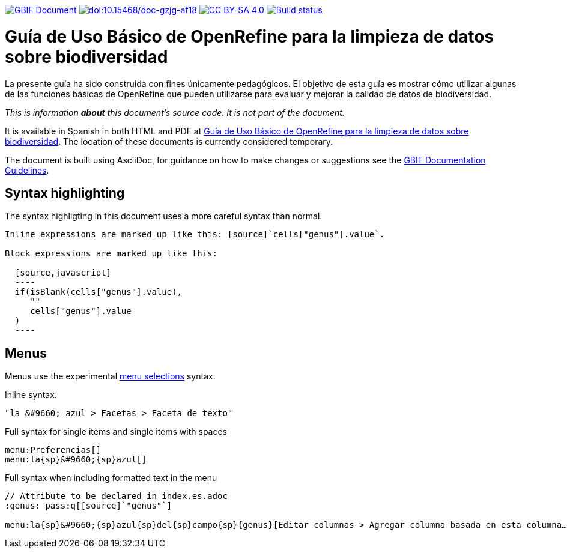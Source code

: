 https://docs.gbif.org/documentation-guidelines/[image:https://docs.gbif.org/documentation-guidelines/gbif-document-shield.svg[GBIF Document]]
https://doi.org/10.15468/doc-gzjg-af18[image:https://zenodo.org/badge/DOI/10.15468/doc-gzjg-af18.svg[doi:10.15468/doc-gzjg-af18]]
https://creativecommons.org/licenses/by-sa/4.0/[image:https://img.shields.io/badge/License-CC%20BY%2D-SA%204.0-lightgrey.svg[CC BY-SA 4.0]]
https://builds.gbif.org/job/doc-openrefine-guide/[image:https://builds.gbif.org/job/doc-openrefine-guide/badge/icon[Build status]]

= Guía de Uso Básico de OpenRefine para la limpieza de datos sobre biodiversidad

La presente guía ha sido construida con fines únicamente pedagógicos. El objetivo de esta guía es mostrar cómo utilizar algunas de las funciones básicas de OpenRefine que pueden utilizarse para evaluar y mejorar la calidad de datos de biodiversidad.

_This is information *about* this document's source code.  It is not part of the document._

It is available in Spanish in both HTML and PDF at https://docs.gbif-uat.org/openrefine-guide/[Guía de Uso Básico de OpenRefine para la limpieza de datos sobre biodiversidad]. The location of these documents is currently considered temporary.

The document is built using AsciiDoc, for guidance on how to make changes or suggestions see the https://docs.gbif.org/documentation-guidelines[GBIF Documentation Guidelines].

== Syntax highlighting

The syntax highligting in this document uses a more careful syntax than normal.

----
Inline expressions are marked up like this: [source]`cells["genus"].value`.

Block expressions are marked up like this:

  [source,javascript]
  ----
  if(isBlank(cells["genus"].value),
     ""
     cells["genus"].value
  )
  ----
----

== Menus

Menus use the experimental https://asciidoctor.org/docs/user-manual/#menu-selections[menu selections] syntax.

.Inline syntax.
----
"la &#9660; azul > Facetas > Faceta de texto"
----

.Full syntax for single items and single items with spaces
----
menu:Preferencias[]
menu:la{sp}&#9660;{sp}azul[]
----

.Full syntax when including formatted text in the menu
----
// Attribute to be declared in index.es.adoc
:genus: pass:q[[source]`"genus"`]

menu:la{sp}&#9660;{sp}azul{sp}del{sp}campo{sp}{genus}[Editar columnas > Agregar columna basada en esta columna…]
----
